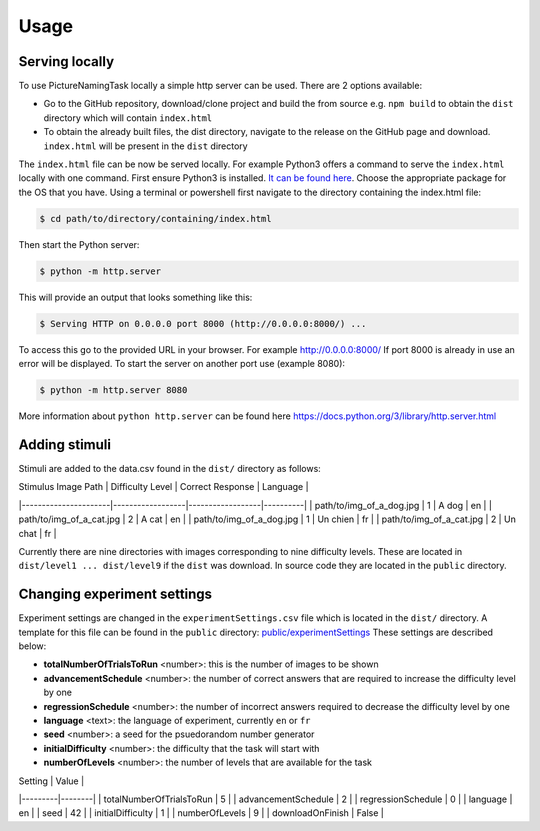 Usage
=====

.. _installation:

Serving locally
----------------

To use PictureNamingTask locally a simple http server can be used. 
There are 2 options available:

- Go to the GitHub repository, download/clone project and build the from source e.g. ``npm build`` to obtain the ``dist`` directory which will contain ``index.html``
- To obtain the already built files, the dist directory, navigate to the release on the GitHub page and download. ``index.html`` will be present in the ``dist`` directory


The ``index.html`` file can be now be served locally.
For example Python3 offers a command to serve the ``index.html`` locally with one command. 
First ensure Python3 is installed. 
`It can be found here <https://www.python.org/downloads/>`_.
Choose the appropriate package for the OS that you have. 
Using a terminal or powershell first navigate to the directory containing the index.html file:

.. code-block:: console

  $ cd path/to/directory/containing/index.html

Then start the Python server:

.. code-block:: console

  $ python -m http.server

This will provide an output that looks something like this: 

.. code-block:: console

  $ Serving HTTP on 0.0.0.0 port 8000 (http://0.0.0.0:8000/) ...

To access this go to the provided URL in your browser.
For example http://0.0.0.0:8000/
If port 8000 is already in use an error will be displayed.
To start the server on another port use (example 8080):

.. code-block:: console

   $ python -m http.server 8080

More information about ``python http.server`` can be found here https://docs.python.org/3/library/http.server.html

.. _adding-stimuli:

Adding stimuli
----------------

Stimuli are added to the data.csv found in the ``dist/`` directory as follows:

| Stimulus Image Path | Difficulty Level | Correct Response | Language |
|----------------------|------------------|------------------|----------|
| path/to/img_of_a_dog.jpg | 1 | A dog | en |
| path/to/img_of_a_cat.jpg | 2 | A cat | en |
| path/to/img_of_a_dog.jpg | 1 | Un chien | fr |
| path/to/img_of_a_cat.jpg | 2 | Un chat | fr |

Currently there are nine directories with images corresponding to nine difficulty levels. 
These are located in ``dist/level1 ... dist/level9`` if the ``dist`` was download. 
In source code they are located in the ``public`` directory.

.. _changing-experiment-settings:

Changing experiment settings
----------------------------

Experiment settings are changed in the ``experimentSettings.csv`` file which is located in the ``dist/`` directory.
A template for this file can be found in the ``public`` directory: `public/experimentSettings  <https://github.com/DouglasNeuroInformatics/PictureNamingTask/blob/main/public/experimentSettings.csv>`_
These settings are described below:

- **totalNumberOfTrialsToRun**  <number>: this is the number of images to be shown
- **advancementSchedule** <number>: the number of correct answers that are required to increase the difficulty level by one
- **regressionSchedule** <number>: the number of incorrect answers required to decrease the difficulty level by one
- **language** <text>: the language of experiment, currently ``en`` or ``fr``
- **seed** <number>: a seed for the psuedorandom number generator
- **initialDifficulty** <number>: the difficulty that the task will start with
- **numberOfLevels** <number>: the number of levels that are available for the task

| Setting | Value |
|---------|--------|
| totalNumberOfTrialsToRun | 5 |
| advancementSchedule | 2 |
| regressionSchedule | 0 |
| language | en |
| seed | 42 |
| initialDifficulty | 1 |
| numberOfLevels | 9 |
| downloadOnFinish | False |



